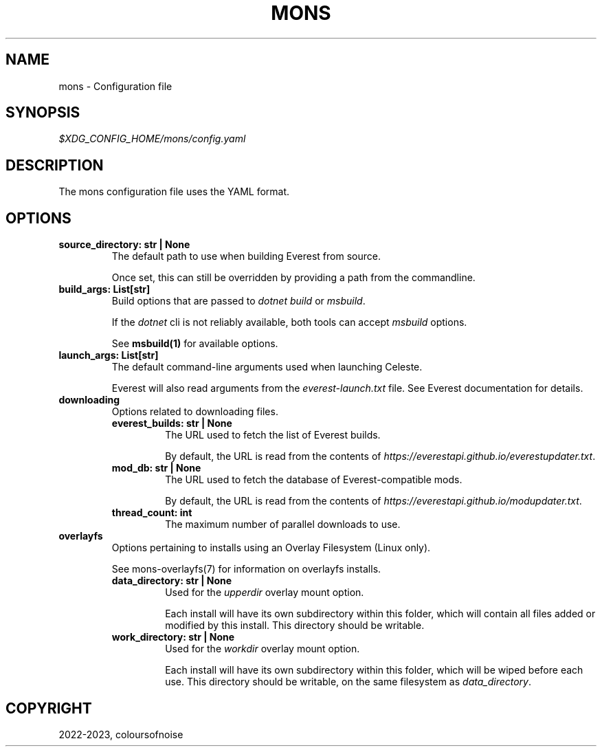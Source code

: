 .\" Man page generated from reStructuredText.
.
.
.nr rst2man-indent-level 0
.
.de1 rstReportMargin
\\$1 \\n[an-margin]
level \\n[rst2man-indent-level]
level margin: \\n[rst2man-indent\\n[rst2man-indent-level]]
-
\\n[rst2man-indent0]
\\n[rst2man-indent1]
\\n[rst2man-indent2]
..
.de1 INDENT
.\" .rstReportMargin pre:
. RS \\$1
. nr rst2man-indent\\n[rst2man-indent-level] \\n[an-margin]
. nr rst2man-indent-level +1
.\" .rstReportMargin post:
..
.de UNINDENT
. RE
.\" indent \\n[an-margin]
.\" old: \\n[rst2man-indent\\n[rst2man-indent-level]]
.nr rst2man-indent-level -1
.\" new: \\n[rst2man-indent\\n[rst2man-indent-level]]
.in \\n[rst2man-indent\\n[rst2man-indent-level]]u
..
.TH "MONS" "5" "Aug 23, 2023" "" "mons"
.SH NAME
.sp
mons \- Configuration file
.SH SYNOPSIS
.sp
\fI$XDG_CONFIG_HOME/mons/config.yaml\fP
.SH DESCRIPTION
.sp
The mons configuration file uses the YAML format.
.SH OPTIONS
.INDENT 0.0
.TP
.B source_directory:  str  |  None
The default path to use when building Everest from source.
.sp
Once set, this can still be overridden by providing a path from the
commandline.
.UNINDENT
.INDENT 0.0
.TP
.B build_args:  List[str]
Build options that are passed to \fIdotnet build\fP or \fImsbuild\fP\&.
.sp
If the \fIdotnet\fP cli is not reliably available, both tools can accept
\fImsbuild\fP options.
.sp
See \fBmsbuild(1)\fP for available options.
.UNINDENT
.INDENT 0.0
.TP
.B launch_args:  List[str]
The default command\-line arguments used when launching Celeste.
.sp
Everest will also read arguments from the \fIeverest\-launch.txt\fP file. See
Everest documentation for details.
.UNINDENT
.INDENT 0.0
.TP
.B downloading
Options related to downloading files.
.INDENT 7.0
.TP
.B everest_builds:  str  |  None
The URL used to fetch the list of Everest builds.
.sp
By default, the URL is read from the contents of
\fIhttps://everestapi.github.io/everestupdater.txt\fP\&.
.UNINDENT
.INDENT 7.0
.TP
.B mod_db:  str  |  None
The URL used to fetch the database of Everest\-compatible mods.
.sp
By default, the URL is read from the contents of
\fIhttps://everestapi.github.io/modupdater.txt\fP\&.
.UNINDENT
.INDENT 7.0
.TP
.B thread_count:  int
The maximum number of parallel downloads to use.
.UNINDENT
.UNINDENT
.INDENT 0.0
.TP
.B overlayfs
Options pertaining to installs using an Overlay Filesystem (Linux only).
.sp
See mons-overlayfs(7) for information on overlayfs installs.
.INDENT 7.0
.TP
.B data_directory:  str  |  None
Used for the \fIupperdir\fP overlay mount option.
.sp
Each install will have its own subdirectory within this folder, which
will contain all files added or modified by this install.
This directory should be writable.
.UNINDENT
.INDENT 7.0
.TP
.B work_directory:  str  |  None
Used for the \fIworkdir\fP overlay mount option.
.sp
Each install will have its own subdirectory within this folder, which
will be wiped before each use.
This directory should be writable, on the same filesystem as
\fIdata_directory\fP\&.
.UNINDENT
.UNINDENT
.SH COPYRIGHT
2022-2023, coloursofnoise
.\" Generated by docutils manpage writer.
.
